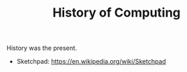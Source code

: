 #+TITLE: History of Computing

History was the present.

- Sketchpad: https://en.wikipedia.org/wiki/Sketchpad
